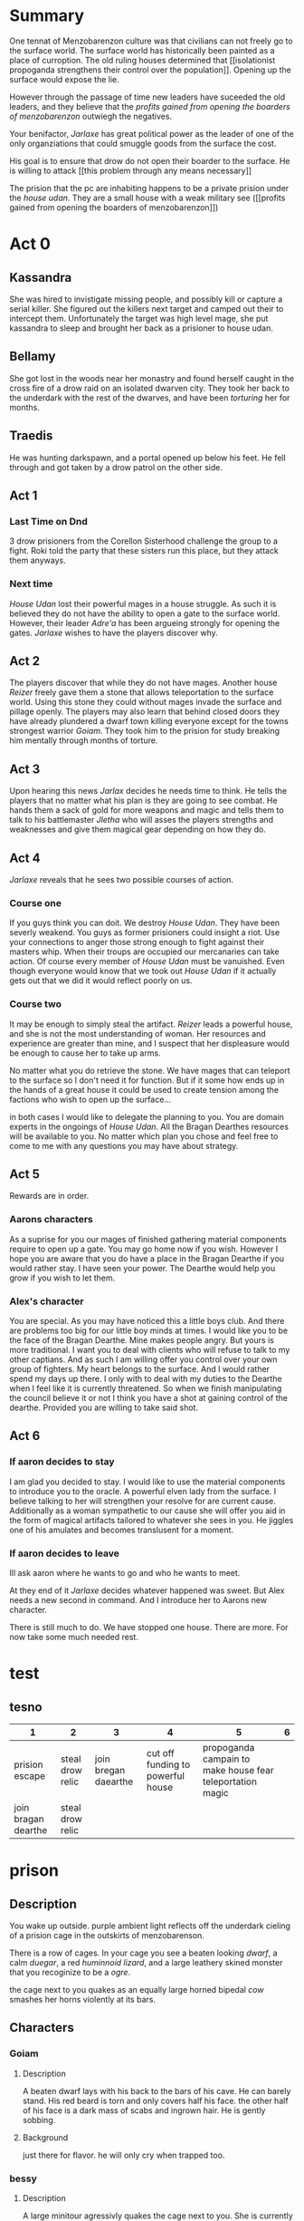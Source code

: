 

  
* Summary
  One tennat of Menzobarenzon culture was that civilians can
   not freely go to the surface world. The surface world has
  historically been painted as a place of curroption. The
  old ruling houses determined that 
  [[isolationist propoganda strengthens their control over the
  population]]. Opening up the surface would expose the lie. 

  However through the passage of time new leaders have
  suceeded the old leaders, and they believe that the
  [[profits gained from opening the boarders of menzobarenzon]]
  outwiegh the negatives.
  

  Your benifactor, [[Jarlaxe ]]has great political power as
  the leader of one of the only organziations that could
  smuggle goods from the surface the cost.

  His goal is to ensure that drow do not open their boarder
  to the surface. He is willing to attack [[this problem
  through any means necessary]]  
  
 The prision that the pc are inhabiting happens to be a
 private prision under the [[house udan]]. They are a small
 house with a weak military see ([[profits gained from opening
 the boarders of menzobarenzon]]) 
 
* Act 0
** Kassandra 
   She was hired to invistigate missing people, and possibly
   kill or capture a serial killer. She figured out the
   killers next target and camped out their to intercept
   them. Unfortunately the target was high level mage, she
   put kassandra to sleep and brought her back as a prisioner
   to house udan.
** Bellamy
   She got lost in the woods near her monastry and found
   herself caught in the cross fire of a drow raid on an
   isolated dwarven city. They took her back to the underdark
   with the rest of the dwarves, and have been [[Bellamy Torture][torturing]] her
   for months.
** Traedis
   He was hunting darkspawn, and a portal opened up below his feet. He fell
   through and got taken by a drow patrol on the other side.

   
** Act 1
*** Last Time on Dnd
    3 drow prisioners from the Corellon Sisterhood challenge the group to a
    fight. Roki told the party that these sisters run this place, but they
    attack them anyways.
*** Next time
    [[House Udan]] lost their powerful mages in a house struggle. As such
    it is believed they do not have the ability to open a gate
    to the surface world. However, their leader [[Adre'a]] has been
    argueing strongly for opening the gates. [[Jarlaxe]] wishes to
    have the players discover why.
 
** Act 2 
  The players discover that while they do not have mages.
  Another house [[Reizer]] freely gave them a stone that allows
  teleportation to the surface world. Using this stone they
  could without mages invade the surface and pillage openly.
  The players may also learn that behind closed doors they
  have already plundered a dwarf town killing everyone
  except for the towns strongest warrior [[Goiam]]. They took
  him to the prision for study breaking him mentally through
  months of torture.
  
** Act 3
   Upon hearing this news [[Jarlax]] decides he needs time to
   think. He tells the players that no matter what his plan
   is they are going to see combat. He hands them a sack of
   gold for more weapons and magic and tells them to talk to
   his battlemaster [[Jletha]] who will asses the players
   strengths and weaknesses and give them magical gear
   depending on how they do.

** Act 4
   [[Jarlaxe]] reveals that he sees two possible courses of
   action.
*** Course one
    If you guys think you can doit. We destroy [[House Udan]]. 
    They have been severly weakend. You guys as former
    prisioners could insight a riot. Use your connections to
    anger those strong enough to fight against their masters
    whip. When their troups are occupied our mercanaries can
    take action. Of course every member of [[House Udan]] must be
    vanuished. Even though everyone would know that we took
    out [[House Udan]] if it actually gets out that we did it
    would reflect poorly on us.

*** Course two
    It may be enough to simply steal the artifact. [[Reizer]]
    leads a powerful house, and she is not the most
    understanding of woman.  Her resources and experience
    are greater than mine, and I suspect that her
    displeasure would be enough to cause her to take up
    arms.

    No matter what you do retrieve the stone. We have mages that
    can teleport to the surface so I don't need it for
    function. But if it some how ends up in the hands of a great
    house it could be used to create tension among the
    factions who wish to open up the surface...


 in both cases I would like to delegate the planning to you.
 You are domain experts in the ongoings of [[House Udan]]. All
 the Bragan Dearthes resources will be available to you. No
 matter which plan you chose and feel free to come to me
 with any questions you may have about strategy.
 
** Act 5
   Rewards are in order.
*** Aarons characters
      As a suprise for you our mages of finished gathering
     material components require to open up a gate. You may go
     home now if you wish. However I hope you are aware that you do
     have a place in the Bragan Dearthe if you would rather
     stay. I have seen your power. The Dearthe would help
     you grow if you wish to let them.

*** Alex's character
   You are special. As you may have noticed this a little
   boys club. And there are problems too big for our little 
   boy minds at times. I would like you to be the face of
   the Bragan Dearthe. Mine makes people angry. But yours is
   more traditional. I want you to deal with clients who
   will refuse to talk to my other captians. And as such I
   am willing offer you control over your own group of
   fighters. My heart belongs to the surface. And I would
   rather spend my days up there. I only with to deal with
   my duties to the Dearthe when I feel like it is currently
   threatened. So when we finish manipulating the council
   believe it or not I think you have a shot at gaining
   control of the dearthe. Provided you are willing to take
   said shot.

** Act 6

*** If aaron decides to stay 
    I am glad you decided to stay. I would like to use the
    material components to introduce you to the oracle. A
    powerful elven lady from the surface. I believe talking
    to her will strengthen your resolve for are current
    cause. Additionally as a woman sympathetic to our cause
    she will offer you aid in the form of magical artifacts
    tailored to whatever she sees in you. He jiggles one of
    his amulates and becomes translusent for a moment.
*** If aaron decides to leave
   Ill ask aaron where he wants to go and who he wants to
   meet.
   
   At they end of it [[Jarlaxe]] decides whatever happened was
   sweet. But Alex needs a new second in command. And I
   introduce her to Aarons new character.

   There is still much to do. We have stopped one house. There
 are more. For now take some much needed rest.







* test
** tesno
| 1                   | 2                |                    3 |                                 4 |                                                         5 | 6 |
|---------------------+------------------+----------------------+-----------------------------------+-----------------------------------------------------------+---|
| prision escape      | steal drow relic | join bregan daearthe | cut off funding to powerful house | propoganda campain to make house fear teleportation magic |   |
| join bragan dearthe | steal drow relic |                      |                                   |                                                           |   |

* prison 
** Description
You wake up outside.  purple ambient light
reflects off the underdark cieling of a
prision cage in the outskirts of
menzobarenson.

There is a row of cages. In your cage you
see a beaten looking [[Goiam][dwarf]], a calm [[roki][duegar]], a
red  [[mincus][huminnoid lizard]], and a large leathery
skined monster that you recoginize to be a
[[krag][ogre]].

the cage next to you quakes as an equally
large horned bipedal  [[bessy][cow]]  smashes her
horns violently at its bars. 
** Characters 
*** Goiam
**** Description
     A beaten dwarf lays with his back to the bars
     of his cave. He can barely stand. His red
     beard is torn and only covers half his face.
     the other half of his face is a dark mass of
     scabs and ingrown hair. He is gently sobbing.
**** Background
     just there for flavor. he will only cry when
     trapped too.
*** bessy
**** Description
A large minitour agressivly quakes the cage
next to you.  She is currently the only
creature in the cage. but fresh bloodstains
paint the floor beneath her.
**** Background
Normally dark elves dont enaslave
minitouars. they are hard to tame. they are
not trying to tame this lady however. she
will be sent to the arenas wild.  
*** roki
**** Description
bald duegar. He picks his teeth with a quill
from his black spikey beard of quills. He
looks at ease. He has a spiderweb
tattoo on his elbow. It is from before
he was a drow prisioner though.
**** Background
He has also been here for a while he knows
how the system works and fakes being weaker
than he is so he won't be sold. All things
considering he has a good thing going at the
prison. He knows how to get contraband in and
he his friends with the gaurds. people
protect him as long as he's useful and
doesn't stop on anyone's toes.
*** mincus
*** Description
    kobold. Red lizard man. Not beat up. 
**** Background
He used too serve a dragon. But she lost one
of her eggs to a stupid gnome and a goddy
tiefling. She rejected him and her other
servants and he's been having a bad time on
his own. He went to the underdark looking
for a way to redeem himself in her eyes. As
servitude is all he knows.  things considered
he doesn't mind being a slave. As being an
independent thinker served him pretty poorly
thus far. 
*** krag
**** Description
Ogre. He massive with no hair and grey skin.
Chained and scarred. His heard is slightly
caved in. He is in the same cage as you. 
**** Background
he has been here for a while. The drow are
prepping him for the market.They are almost
done breaking his spirit.
** Events
*** Mining 
    a [[female-guard]] and [[male-gaurd]] hand you pick axes. They
    lead you outside the prison. you walk for hours. the
    lights of menzobarenson fade in the distance. One
    directional lamps face away from your path creating a [[barrier of light on path ][
    barrier of light(insight)]]. eventually you come across an
    area filled with shiny ore. the male gaurd points to a
    mining cart and tells you to fill it. Enfebled slaves
    toil on the rocks.

male guard looks at larger player
character.  "alright lets see what you
got. Hit that iron deposit right over
there. No slaves broke  it yet. but ur a
big  boy." 
 [[hit ore][hit ore (athletics)]]

there is a ruby in the ground.
 [[take rubyfrom mine][take ruby (slight of hand)]]


    a monster walks into the camp and just start killing
    folk. Guards don't care. when one of the prisoners die.
    the guy guard gives the female gaurd a few copper.


if the players beat the monster male gaurd
strectches out his hand towards the female
gautd. but she ignores him.


the female gaurd asks where the pcs
learned to fight. she says there is
better work available if the players
answer earnestly.

*** prision riot
[[roki][roki]] mentions "I heard the last
inaffiliated drow prisioner insited a
prison riot."

he doesn't know how they did it as most
slaves here are demoralized. 
 if the players ask. 

"she must have found something that the
prisoners cared more about then their
lives and had them rally behind
that. But i dunno. the drow and a
fewvpeople escaped and everyone else
died. I heard this from a guard and
guards aren't about giving prision
break tutorials."

*** offer to join gang
A gaurd takes the pcs to a heavily
fortified large gated area. There are
bleachers practice dummies, a flat
soccer ball, and a pullup bar.

 [[roki]] immediately plops his ass on the
bleachers. He exchanges roots for dried
pasta.

a  gang  made up of heavily tattoed
drow women.

 [[drow gang tattoos]] . they call
themselves the [[corellon larethian][larethian]] sister hood. 

A large mohawked drow hands Alex a chiv
and says "if you stab that disgusting
lizard you can join us as a box fairy"

"well keep you really safe for your stay
here."

*** gaurd beats a child
    a little drow boy is dressed in what
    looks like guard footie pajamas. hes
    hugging  a male drow leg as the
    drow instructs military men in the art off
    swordplay.

    the instructor has the players to join
    as sparing partners.

He asks "no one hurt each other too
bad."

    A woman wearing a flowey
    white robe walks towards the men. She
    wields a whip with a head of snakes.

    "battle master why isnt terminus
    training", the words fly out of her mouth like
    daggers.

    "watching is training", he says with a coy
    smile. 

    the boy let's  go of the man's
    leg and starts to run.

    the woman responds with the hiss of her
    snake whip. the whips jaw unhinges and
    clasps around the child leg.

    "You must learn to be tough and represent
    house roti properly.", she says. 

    "battle master teach him properly, and
    if your disposition rubs off on him any
    more your skills with the blade will not
    save ur job our your life."  

    she releases her whip an storm's off
    angrily.

the battle master doesn't seem to care
for her comment. He walks up to the
boy. whispers something in the boys ear
and the boy whipes down a tear and limps
away. 

*** Girl gaurds harrass male guard
    She tips water on his croch and
     awkwardly whipes it off. Then
    smacks his ass with the towel and
    says "move along candy ass". 
 
    he looks at her puts on a fake smile
     then turns around frowns and
     beats the crap out of [[Goiam][Goiam]]

    after a while of this. the girl
    starts getting chocked by [[bessy][bessy]]. 

    the man stops beating [[Goiam][Goiam]] to turn and
    help her. [[let her die (persuasion)][let her die]]

if she dies the foreman promotes him.
*** introduce jarlaxe
[[./jarlax.org][a beautifully dressed male drow]]  walks
and starts talking to prisioners. He
sports an impressive amount of
bling. gold chains drape his brightly
colored silk vest. The legs of  his leather
pants are skin colored but patterened in
a way that makes it look like he is
wearing red lingerie. 

He hands one of the guards a sack of
coins and she points to ur cage and
walks away.

He stares at the player characters until
they speak to him. 

"I heard that u were strong and i dont
mean to assume... but judging by your current
prediciment ... im guessing that you are not
a fan of the current establishment. Im
about to piss them off properly. So
perhaps,  in exchange for ur help i could
buy you out of this situation. You would
be mercenaries not slaves."

if they ask why he stared at them.
"Just sizing you up"

Anyways as a retainer her is some gold ontop
of ur freedom. if u want work find my
headquarters and there is some armorments and
information in it for you. 

He unlocks the cell and jingles as he
walks away.


*** house udan investigation intro
**** info to give players
- [ ] [[house udan]] was the house that owned their
  prision.
- [ ] jarlaxe was the anonmous bag of gold. alexs
  char was the only thief crazy enough to try
  stealing from house [[house udan]]
- [ ] [[house udan]] lost all its mages in a recent
  conflict with a destroyed house.
- [ ] the battle master fought with jarlaxe once
  he is a strong opponent, and is uncharistically
  a good man. hes also currently sleeping with the
  matriarch of [[house udan]]. Its best to stay away
  from him, as he can and will kill them.

* Female-guard
* male-gaurd
* barrier of light on path
  +-----+-----+
  |check  |  de   sc   |
  +-----+----------+
  | 10  |These     |
  |     |lights    |
  |     |ward off  |
  |     |the       |
  |     |powerful  |
  |     |wild life |
  |     |of the    |
  |     |underdark.|
  |     |          |
  +-----+----------+
  |     |          |
  |     |          |
  |     |          |
  |     |          |
  |     |          |
  |     |          |
  |     |          |
  |     |          |
  |     |          |
  +-----+----------+

* take rubyfrom mine
|-------+---------------------------|
| check | desc                      |
|-------+---------------------------|
|    15 | You wait until the guards |
|       | are turned away and you   |
|       | slidethe ruby into the    |
|       | lining of ur underwear.   |
|       |                           |
+-------+---------------------------+  

* let her die (persuasion)
  +------+---------------+
  |      |               |
  | check|  desc         |
  |      |               |
  |      |               |
  +------+---------------+
  |  7 - |he smiles      |
  |      |pondering it   |
  |      |for a          |
  |      |moment. then   |
  |      |slowly walks   |
  |      |to help her.   |
  |      |by giving      |
  |      |her the        |
  |      |whip.          |
  +------+---------------+
  |      |               |
  |      |               |
  |  else|               |
  |      |               |
  |      |               |
  |      |               |
  |      |               |
  |      |               |
  |      |               |
  |      |               |
  |      |         he    |
  |      |stabs her in   |
  |      |the back.      |
  |      |eventually     |
  |      |ahigher ranking|
  |      |guard comes in |
  |      |sees the knife |
  |      |inn her back   |
  |      |and promotes   |
  |      |the murderer.  |
  +------+---------------+
* isolationist propoganda strengthens their control over the population
The surface world is painted  as a dangerous place filled
with demons. There great wonders but they are built on top
of lies. The people there want nothing more than to genicide
the drow.
** Why?
*** Not all drow are born with drow culture.
    Some are born with a neutral or even good demeanor, but
    living among drows tends to normalize the evils that they
    witness on a daily basis. Older drows remember a time
    when drows were influenced by surface races, and during
    this time their ability to predict the moves of their
    subjects was weakend.
*** If it aint broke don't fix it
    Some isolationists thoughts are more practical than
    macheavelion. The current rules have worked in their favor,
    and they do not wish to see what happens if they are
    changed.
*** Religous argument
    Lloth has not explicitly been consulted on this subject.
    Those most loyal to her do not wish to risk angering her
    by inadvertantly doing something against her wishes. They
    would however change their minds if they believed this to
    be the will of Lloth.
*** Power vacuum
    If the surface world opened up war would inevitably 
    strike out. Surface lands won during this  war would
    create room for new leaders. New leaders would dillute
    the total power that the old leaders currently have.
*** Some do not believe that the drow as a race would come up on top after a war with the surface 
    Most believe that the drow are superior to every surface
    race in every way, and drow could only be victorious in
    battle. A small subet of others though believe an all out
    war the the surface could mean extinction. The drows
    military might isn't as strong as the propoganda leads
    people to believe. There is alot of internal strife that
    severly weakens the cohesion of drow armies. In war a
    drow soilder is just as likely to get stabbed in his back
    as he is in his front.
* profits gained from opening the boarders of menzobarenzon
** Jarlax would lose alot of power.
   He has power that a man who rejects drow culture has no
   right to have. His ideals threaten the ruling powers.
   Further more his insolent attitude constently angers
   them. The only reason they don't kill him is that he is
   indespensible to menzobarenzon. As one of the only
   consistent conduits to the surface his death would be a
   great blow to menzobarenzon as a whole.
** Low ranking houses see it as a way to gain land.
   Attacking a powerful drow house would be sucide, but a small
   hobbit village not so much. There is not room these
   leaders in menzobarenzon, but the world can be a much
   bigger place if they succefully open it.
** Some just want to piss off the old leaders (Voting on party lines)
   Drow are petty. Some do not care about any potential
   benifits or negatives to this legislation. They are just
   happy to go against the wills of their adverseries. House
   mothers that take this route are suprisingly successful,
   so long as they don't get caught. It wins them favor
   among their alleys and royally fucks their enemies
   schemes.
** One believes that he can rule the world
   As of the begining of the campaign he will keep this
   close to his chest, as any threat to the oligarchy is a
   death warrent for himself. But he is good at operating in
   choas and he beleives the confusion created will let him
   swoop in as a dictator.

* hit ore
  | check | desc                        |
  |     7 | The ore makes the           |
  |       | lightest tink sound. Like a |
  |       | small bell on a kittens     |
  |       | collar jiggling as it       |
  |       | gently breathes mid nap.    |
  |       |                             |
  |    10 | the cracks down the middle  |
  |       | giving a good foothold for  |
  |       | another strike.             |
  |    17 | the ore explodes.           |
  |       |                             |
  |    20 | nothing happens....at       |
  |       | first. You know the rock is |
  |       | broken. It is, just the     |
  |       | rock wont know that is for  |
  |       | 3 more seconds. The guard   |
  |       | leta out a laugh," i        |
  |       | thought u looked tough. but |
  |       | i guess ur another slave."  |

* drow gang tattoos
They have tattoo sleeves on their necks
arms and backs.
- compass with 8 points
- drow woman with ethral spider legs
skulltilla with symbol female gaurds
wear around their necks imprinted in head
- orc/gnome/human wrapped up in a spider
web.
- a naked male drow spread eagle covering
his junk with a greatsword.
* corellon larethian
creator of elves.
* Bellamy Torture
  They are testing out how much punishment surface dwarves
  can take before perishing. Initially they were just going
  to kill her as she is a human and the test was designed
  for dwarves, but when she proved to be hardier than the
  other dwarves she kinda became a pet project to the
  scientists there. There methods involve putting her in a
  pitch black room and beating her until she
  falls unconcious.
